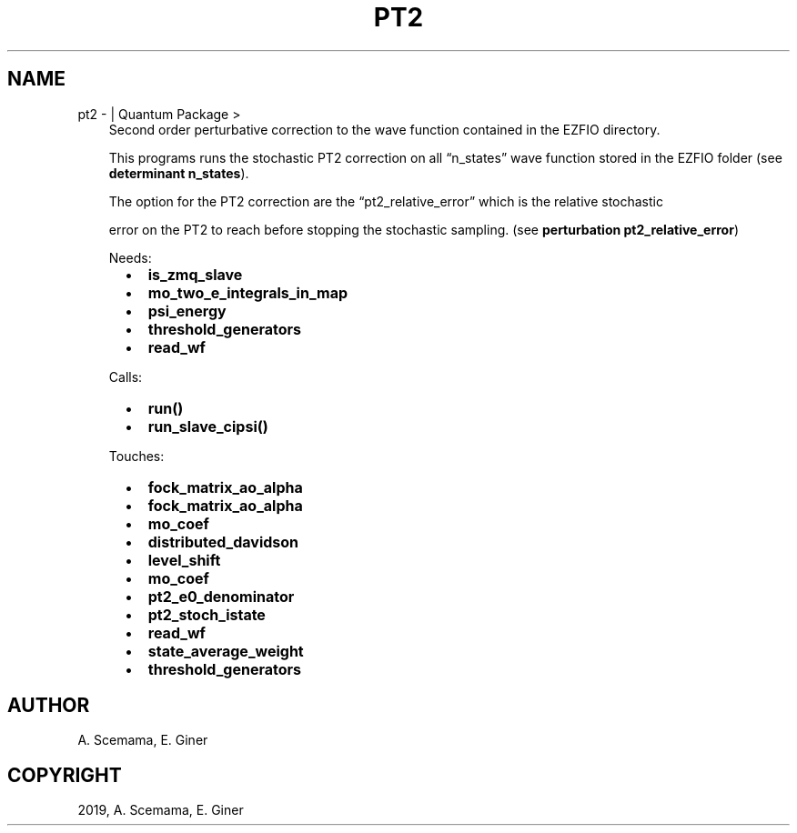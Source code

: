 .\" Man page generated from reStructuredText.
.
.TH "PT2" "1" "Jan 29, 2019" "2.0" "Quantum Package"
.SH NAME
pt2 \-  | Quantum Package >
.
.nr rst2man-indent-level 0
.
.de1 rstReportMargin
\\$1 \\n[an-margin]
level \\n[rst2man-indent-level]
level margin: \\n[rst2man-indent\\n[rst2man-indent-level]]
-
\\n[rst2man-indent0]
\\n[rst2man-indent1]
\\n[rst2man-indent2]
..
.de1 INDENT
.\" .rstReportMargin pre:
. RS \\$1
. nr rst2man-indent\\n[rst2man-indent-level] \\n[an-margin]
. nr rst2man-indent-level +1
.\" .rstReportMargin post:
..
.de UNINDENT
. RE
.\" indent \\n[an-margin]
.\" old: \\n[rst2man-indent\\n[rst2man-indent-level]]
.nr rst2man-indent-level -1
.\" new: \\n[rst2man-indent\\n[rst2man-indent-level]]
.in \\n[rst2man-indent\\n[rst2man-indent-level]]u
..
.INDENT 0.0
.INDENT 3.5
Second order perturbative correction to the wave function contained in the EZFIO directory.
.sp
This programs runs the stochastic PT2 correction on all “n_states” wave function stored in the EZFIO folder (see \fBdeterminant n_states\fP).
.sp
The option for the PT2 correction are the “pt2_relative_error” which is the relative stochastic
.sp
error on the PT2 to reach before stopping the stochastic sampling. (see \fBperturbation pt2_relative_error\fP)
.sp
Needs:
.INDENT 0.0
.INDENT 2.0
.IP \(bu 2
\fBis_zmq_slave\fP
.IP \(bu 2
\fBmo_two_e_integrals_in_map\fP
.UNINDENT
.INDENT 2.0
.IP \(bu 2
\fBpsi_energy\fP
.IP \(bu 2
\fBthreshold_generators\fP
.UNINDENT
.INDENT 2.0
.IP \(bu 2
\fBread_wf\fP
.UNINDENT
.UNINDENT
.sp
Calls:
.INDENT 0.0
.INDENT 2.0
.IP \(bu 2
\fBrun()\fP
.UNINDENT
.INDENT 2.0
.IP \(bu 2
\fBrun_slave_cipsi()\fP
.UNINDENT
.INDENT 2.0
.UNINDENT
.UNINDENT
.sp
Touches:
.INDENT 0.0
.INDENT 2.0
.IP \(bu 2
\fBfock_matrix_ao_alpha\fP
.IP \(bu 2
\fBfock_matrix_ao_alpha\fP
.IP \(bu 2
\fBmo_coef\fP
.IP \(bu 2
\fBdistributed_davidson\fP
.UNINDENT
.INDENT 2.0
.IP \(bu 2
\fBlevel_shift\fP
.IP \(bu 2
\fBmo_coef\fP
.IP \(bu 2
\fBpt2_e0_denominator\fP
.IP \(bu 2
\fBpt2_stoch_istate\fP
.UNINDENT
.INDENT 2.0
.IP \(bu 2
\fBread_wf\fP
.IP \(bu 2
\fBstate_average_weight\fP
.IP \(bu 2
\fBthreshold_generators\fP
.UNINDENT
.UNINDENT
.UNINDENT
.UNINDENT
.SH AUTHOR
A. Scemama, E. Giner
.SH COPYRIGHT
2019, A. Scemama, E. Giner
.\" Generated by docutils manpage writer.
.

